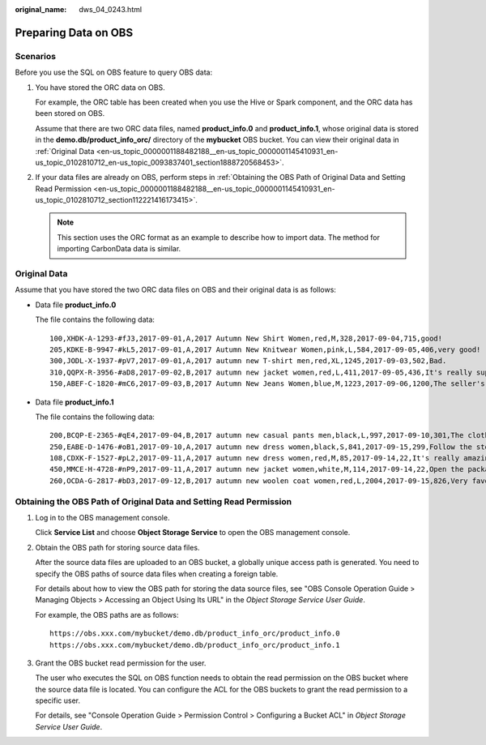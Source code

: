 :original_name: dws_04_0243.html

.. _dws_04_0243:

Preparing Data on OBS
=====================

Scenarios
---------

Before you use the SQL on OBS feature to query OBS data:

#. You have stored the ORC data on OBS.

   For example, the ORC table has been created when you use the Hive or Spark component, and the ORC data has been stored on OBS.

   Assume that there are two ORC data files, named **product_info.0** and **product_info.1**, whose original data is stored in the **demo.db/product_info_orc/** directory of the **mybucket** OBS bucket. You can view their original data in :ref:`Original Data <en-us_topic_0000001188482188__en-us_topic_0000001145410931_en-us_topic_0102810712_en-us_topic_0093837401_section1888720568453>`.

#. .. _en-us_topic_0000001188482188__en-us_topic_0000001145410931_en-us_topic_0102810712_li12771154711:

   If your data files are already on OBS, perform steps in :ref:`Obtaining the OBS Path of Original Data and Setting Read Permission <en-us_topic_0000001188482188__en-us_topic_0000001145410931_en-us_topic_0102810712_section112221416173415>`.

   .. note::

      This section uses the ORC format as an example to describe how to import data. The method for importing CarbonData data is similar.

.. _en-us_topic_0000001188482188__en-us_topic_0000001145410931_en-us_topic_0102810712_en-us_topic_0093837401_section1888720568453:

Original Data
-------------

Assume that you have stored the two ORC data files on OBS and their original data is as follows:

-  Data file **product_info.0**

   The file contains the following data:

   ::

      100,XHDK-A-1293-#fJ3,2017-09-01,A,2017 Autumn New Shirt Women,red,M,328,2017-09-04,715,good!
      205,KDKE-B-9947-#kL5,2017-09-01,A,2017 Autumn New Knitwear Women,pink,L,584,2017-09-05,406,very good!
      300,JODL-X-1937-#pV7,2017-09-01,A,2017 autumn new T-shirt men,red,XL,1245,2017-09-03,502,Bad.
      310,QQPX-R-3956-#aD8,2017-09-02,B,2017 autumn new jacket women,red,L,411,2017-09-05,436,It's really super nice.
      150,ABEF-C-1820-#mC6,2017-09-03,B,2017 Autumn New Jeans Women,blue,M,1223,2017-09-06,1200,The seller's packaging is exquisite.

-  Data file **product_info.1**

   The file contains the following data:

   ::

      200,BCQP-E-2365-#qE4,2017-09-04,B,2017 autumn new casual pants men,black,L,997,2017-09-10,301,The clothes are of good quality.
      250,EABE-D-1476-#oB1,2017-09-10,A,2017 autumn new dress women,black,S,841,2017-09-15,299,Follow the store for a long time.
      108,CDXK-F-1527-#pL2,2017-09-11,A,2017 autumn new dress women,red,M,85,2017-09-14,22,It's really amazing to buy.
      450,MMCE-H-4728-#nP9,2017-09-11,A,2017 autumn new jacket women,white,M,114,2017-09-14,22,Open the package and the clothes have no odor.
      260,OCDA-G-2817-#bD3,2017-09-12,B,2017 autumn new woolen coat women,red,L,2004,2017-09-15,826,Very favorite clothes.

.. _en-us_topic_0000001188482188__en-us_topic_0000001145410931_en-us_topic_0102810712_section112221416173415:

Obtaining the OBS Path of Original Data and Setting Read Permission
-------------------------------------------------------------------

#. Log in to the OBS management console.

   Click **Service List** and choose **Object Storage Service** to open the OBS management console.

#. .. _en-us_topic_0000001188482188__en-us_topic_0000001145410931_en-us_topic_0102810712_li123314509351:

   Obtain the OBS path for storing source data files.

   After the source data files are uploaded to an OBS bucket, a globally unique access path is generated. You need to specify the OBS paths of source data files when creating a foreign table.

   For details about how to view the OBS path for storing the data source files, see "OBS Console Operation Guide > Managing Objects > Accessing an Object Using Its URL" in the *Object Storage Service User Guide*.

   For example, the OBS paths are as follows:

   ::

      https://obs.xxx.com/mybucket/demo.db/product_info_orc/product_info.0
      https://obs.xxx.com/mybucket/demo.db/product_info_orc/product_info.1

#. Grant the OBS bucket read permission for the user.

   The user who executes the SQL on OBS function needs to obtain the read permission on the OBS bucket where the source data file is located. You can configure the ACL for the OBS buckets to grant the read permission to a specific user.

   For details, see "Console Operation Guide > Permission Control > Configuring a Bucket ACL" in *Object Storage Service User Guide*.
